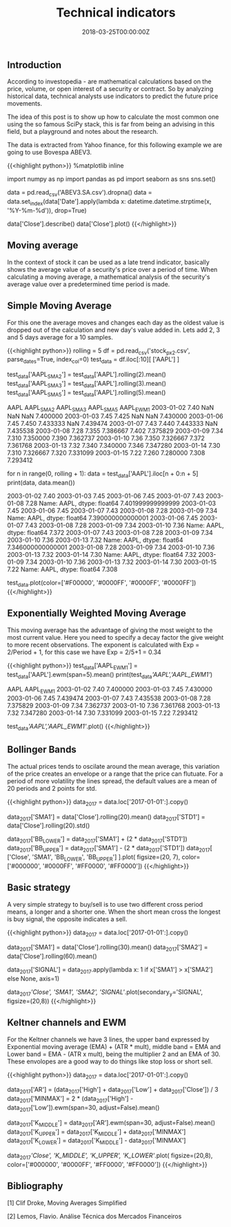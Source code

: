 #+TITLE: Technical indicators
#+DATE: 2018-03-25T00:00:00Z

** Introduction

According to investopedia - are mathematical calculations based on the price, volume, or open interest of a security or contract. So by analyzing historical data, technical analysts use indicators to predict the future price movements.

The idea of this post is to show up how to calculate the most common one using the so famous SciPy stack, this is far from being an advising in this field, but a playground and notes about the research.

The data is extracted from Yahoo finance, for this following example we are going to use Bovespa ABEV3.


{{<highlight python>}}
%matplotlib inline

import numpy as np
import pandas as pd
import seaborn as sns
sns.set()

data = pd.read_csv('ABEV3.SA.csv').dropna()
data = data.set_index(data['Date'].apply(lambda x: datetime.datetime.strptime(x, '%Y-%m-%d')), drop=True)

data['Close'].describe()
data['Close'].plot()
{{</highlight>}}

[[file:price.png]]


** Moving average

In the context of stock it can be used as a late trend indicator, basically shows the average value of a security's price over a period of time. When calculating a moving average, a mathematical analysis of the security's average value over a predetermined time period is made.

** Simple Moving Average

For this one the average moves and changes each day as the oldest value is dropped out of the calculation and new day's value added in.
Lets add 2, 3 and 5 days average for a 10 samples.


{{<highlight python>}}
rolling = 5
df = pd.read_csv('stock_px_2.csv', parse_dates=True, index_col=0)
test_data = df.iloc[:10][ ['AAPL'] ]

test_data['AAPL_SMA2'] = test_data['AAPL'].rolling(2).mean()
test_data['AAPL_SMA3'] = test_data['AAPL'].rolling(3).mean()
test_data['AAPL_SMA5'] = test_data['AAPL'].rolling(5).mean()

            AAPL  AAPL_SMA2  AAPL_SMA3  AAPL_SMA5  AAPL_EWM1
2003-01-02  7.40        NaN        NaN        NaN   7.400000
2003-01-03  7.45      7.425        NaN        NaN   7.430000
2003-01-06  7.45      7.450   7.433333        NaN   7.439474
2003-01-07  7.43      7.440   7.443333        NaN   7.435538
2003-01-08  7.28      7.355   7.386667      7.402   7.375829
2003-01-09  7.34      7.310   7.350000      7.390   7.362737
2003-01-10  7.36      7.350   7.326667      7.372   7.361768
2003-01-13  7.32      7.340   7.340000      7.346   7.347280
2003-01-14  7.30      7.310   7.326667      7.320   7.331099
2003-01-15  7.22      7.260   7.280000      7.308   7.293412

# Backtest for the 5 days moving average

for n in range(0, rolling + 1):
    data = test_data['AAPL'].iloc[n + 0:n + 5]
    print(data, data.mean())

    2003-01-02    7.40
    2003-01-03    7.45
    2003-01-06    7.45
    2003-01-07    7.43
    2003-01-08    7.28
    Name: AAPL, dtype: float64 7.401999999999999
    2003-01-03    7.45
    2003-01-06    7.45
    2003-01-07    7.43
    2003-01-08    7.28
    2003-01-09    7.34
    Name: AAPL, dtype: float64 7.390000000000001
    2003-01-06    7.45
    2003-01-07    7.43
    2003-01-08    7.28
    2003-01-09    7.34
    2003-01-10    7.36
    Name: AAPL, dtype: float64 7.372
    2003-01-07    7.43
    2003-01-08    7.28
    2003-01-09    7.34
    2003-01-10    7.36
    2003-01-13    7.32
    Name: AAPL, dtype: float64 7.346000000000001
    2003-01-08    7.28
    2003-01-09    7.34
    2003-01-10    7.36
    2003-01-13    7.32
    2003-01-14    7.30
    Name: AAPL, dtype: float64 7.32
    2003-01-09    7.34
    2003-01-10    7.36
    2003-01-13    7.32
    2003-01-14    7.30
    2003-01-15    7.22
    Name: AAPL, dtype: float64 7.308

test_data.plot(color=['#F00000', '#0000FF', '#0000FF', '#0000FF'])
{{</highlight>}}

[[file:moving.png]]


** Exponentially Weighted Moving Average

This moving average has the advantage of giving the most weight to the most current value. Here you need to specify a decay factor the give weight to more recent observations. The exponent is calculated with Exp = 2/Period + 1, for this case we have Exp = 2/5+1 = 0.34


{{<highlight python>}}
test_data['AAPL_EWM1'] = test_data['AAPL'].ewm(span=5).mean()
print(test_data[['AAPL','AAPL_EWM1']])

                AAPL  AAPL_EWM1
    2003-01-02  7.40   7.400000
    2003-01-03  7.45   7.430000
    2003-01-06  7.45   7.439474
    2003-01-07  7.43   7.435538
    2003-01-08  7.28   7.375829
    2003-01-09  7.34   7.362737
    2003-01-10  7.36   7.361768
    2003-01-13  7.32   7.347280
    2003-01-14  7.30   7.331099
    2003-01-15  7.22   7.293412

test_data[['AAPL','AAPL_EWM1']].plot()
{{</highlight>}}

[[file:ewma.png]]


** Bollinger Bands 

The actual prices tends to oscilate around the mean average, this variation of the price creates an envelope or a range that the price can flutuate. For a period of more volatility the lines spread, the default values are a mean of 20 periods and 2 points for std.


{{<highlight python>}}
data_2017 = data.loc['2017-01-01':].copy()

data_2017['SMA1'] = data['Close'].rolling(20).mean()
data_2017['STD1'] = data['Close'].rolling(20).std()

data_2017['BB_LOWER'] = data_2017['SMA1'] + (2 * data_2017['STD1'])
data_2017['BB_UPPER'] = data_2017['SMA1'] - (2 * data_2017['STD1'])
data_2017[ ['Close', 'SMA1', 'BB_LOWER', 'BB_UPPER'] ].plot(
    figsize=(20, 7), 
    color=['#000000', '#0000FF', '#FF0000', '#FF0000'])
{{</highlight>}}

[[file:bollinger.png]]


** Basic strategy

A very simple strategy to buy/sell is to use two different cross period means, a longer and a shorter one. When the short mean cross the longest is buy signal, the opposite indicates a sell.


{{<highlight python>}}
data_2017 = data.loc['2017-01-01':].copy()

data_2017['SMA1'] = data['Close'].rolling(30).mean()
data_2017['SMA2'] = data['Close'].rolling(60).mean()

data_2017['SIGNAL'] = data_2017.apply(lambda x: 1 if x['SMA1'] > x['SMA2'] else None, axis=1)

data_2017[['Close', 'SMA1', 'SMA2', 'SIGNAL']].plot(secondary_y='SIGNAL', figsize=(20,8))
{{</highlight>}}

[[file:strategy.png]]


** Keltner channels and EWM

For the Keltner channels we have 3 lines, the upper band expressed by Exponential moving average (EMA) + (ATR * mult), middle band = EMA and Lower band = EMA - (ATR x mult), being the multiplier 2 and an EMA of 30. These envolopes are a good way to do things like stop loss or short sell.


{{<highlight python>}}
data_2017 = data.loc['2017-01-01':].copy()

data_2017['AR'] = (data_2017['High'] + data_2017['Low'] + data_2017['Close']) / 3
data_2017['MINMAX'] = 2 * (data_2017['High'] - data_2017['Low']).ewm(span=30, adjust=False).mean()

data_2017['K_MIDDLE'] = data_2017['AR'].ewm(span=30, adjust=False).mean()
data_2017['K_UPPER'] = data_2017['K_MIDDLE'] + data_2017['MINMAX']
data_2017['K_LOWER'] = data_2017['K_MIDDLE'] - data_2017['MINMAX']


data_2017[['Close', 'K_MIDDLE', 'K_UPPER', 'K_LOWER']].plot(
    figsize=(20,8),
    color=['#000000', '#0000FF', '#FF0000', '#FF0000'])
{{</highlight>}}

[[file:keltner.png]]


** Bibliography

***** [1] Clif Droke, Moving Averages Simplified
***** [2] Lemos, Flavio. Análise Técnica dos Mercados Financeiros
